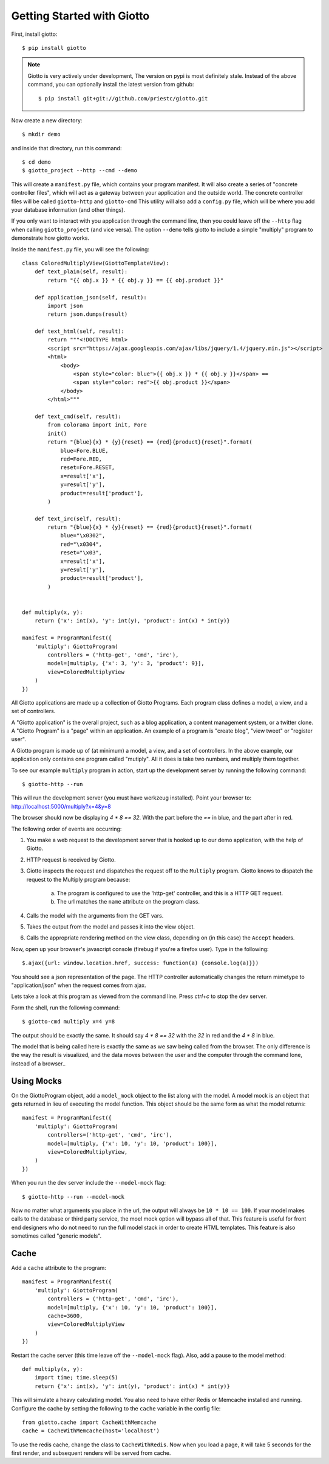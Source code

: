 .. _ref-tutorial:

===========================
Getting Started with Giotto
===========================

First, install giotto::

    $ pip install giotto

.. note::
    Giotto is very actively under development, The version on pypi is most definitely stale.
    Instead of the above command, you can optionally install the latest version from github::
        
        $ pip install git+git://github.com/priestc/giotto.git

Now create a new directory::

    $ mkdir demo

and inside that directory, run this command::

    $ cd demo
    $ giotto_project --http --cmd --demo

This will create a ``manifest.py`` file, which contains your program manifest.
It will also create a series of "concrete controller files",
which will act as a gateway between your application and the outside world.
The concrete controller files will be called ``giotto-http`` and ``giotto-cmd``
This utility will also add a ``config.py`` file,
which will be where you add your database information (and other things).

If you only want to interact with you application through the command line,
then you could leave off the ``--http`` flag when calling ``giotto_project`` (and vice versa).
The option ``--demo`` tells giotto to include a simple "multiply" program to demonstrate how giotto works.

Inside the ``manifest.py`` file, you will see the following::

    class ColoredMultiplyView(GiottoTemplateView):
        def text_plain(self, result):
            return "{{ obj.x }} * {{ obj.y }} == {{ obj.product }}"

        def application_json(self, result):
            import json
            return json.dumps(result)

        def text_html(self, result):
            return """<!DOCTYPE html>
            <script src="https://ajax.googleapis.com/ajax/libs/jquery/1.4/jquery.min.js"></script>
            <html>
                <body>
                    <span style="color: blue">{{ obj.x }} * {{ obj.y }}</span> == 
                    <span style="color: red">{{ obj.product }}</span>
                </body>
            </html>"""

        def text_cmd(self, result):
            from colorama import init, Fore
            init()
            return "{blue}{x} * {y}{reset} == {red}{product}{reset}".format(
                blue=Fore.BLUE,
                red=Fore.RED,
                reset=Fore.RESET,
                x=result['x'],
                y=result['y'],
                product=result['product'],
            )

        def text_irc(self, result):
            return "{blue}{x} * {y}{reset} == {red}{product}{reset}".format(
                blue="\x0302",
                red="\x0304",
                reset="\x03",
                x=result['x'],
                y=result['y'],
                product=result['product'],
            )


    def multiply(x, y):
        return {'x': int(x), 'y': int(y), 'product': int(x) * int(y)}

    manifest = ProgramManifest({
        'multiply': GiottoProgram(
            controllers = ('http-get', 'cmd', 'irc'),
            model=[multiply, {'x': 3, 'y': 3, 'product': 9}],
            view=ColoredMultiplyView
        )
    })

All Giotto applications are made up a collection of Giotto Programs. Each program class
defines a model, a view, and a set of controllers.

A "Giotto application" is the overall project,
such as a blog application, a content management system, or a twitter clone.
A "Giotto Program" is a "page" within an application.
An example of a program is "create blog", "view tweet" or "register user".

A Giotto program is made up of (at minimum) a model, a view, and a set of controllers.
In the above example, our application only contains one program called "mutiply".
All it does is take two numbers, and multiply them together.

To see our example ``multiply`` program in action,
start up the development server by running the following command::

    $ giotto-http --run

This will run the development server (you must have werkzeug installed).
Point your browser to: http://localhost:5000/multiply?x=4&y=8

The browser should now be displaying `4 * 8 == 32`. With the part before the `==`
in blue, and the part after in red.

The following order of events are occurring:

#. You make a web request to the development server that is hooked up to our demo application, with the help of Giotto.
#. HTTP request is received by Giotto.
#. Giotto inspects the request and dispatches the request off to the ``Multiply`` program.
   Giotto knows to dispatch the request to the Multiply program
   because:

    a) The program is configured to use the 'http-get' controller, and this is a HTTP GET request.
    b) The url matches the ``name`` attribute on the program class.

#. Calls the model with the arguments from the GET vars.
#. Takes the output from the model and passes it into the view object.
#. Calls the appropriate rendering method on the view class, depending on (in this case) the ``Accept`` headers.

Now, open up your browser's javascript console (firebug if you're a firefox user).
Type in the following::

    $.ajax({url: window.location.href, success: function(a) {console.log(a)}})

You should see a json representation of the page. The HTTP controller automatically
changes the return mimetype to "application/json" when the request comes from
ajax.

Lets take a look at this program as viewed from the command line. Press `ctrl+c`
to stop the dev server.

Form the shell, run the following command::

    $ giotto-cmd multiply x=4 y=8

The output should be exactly the same. It should say `4 * 8 == 32` with the `32`
in red and the `4 * 8` in blue.

The model that is being called here is exactly the same as we saw being called from the browser.
The only difference is the way the result is visualized,
and the data moves between the user and the computer through the command lone, instead of a browser..

-----------
Using Mocks
-----------

On the GiottoProgram object, add a ``model_mock`` object to the list along with the model.
A model mock is an object that gets returned in lieu of executing the model function.
This object should be the same form as what the model returns::

    manifest = ProgramManifest({
        'multiply': GiottoProgram(
            controllers=('http-get', 'cmd', 'irc'),
            model=[multiply, {'x': 10, 'y': 10, 'product': 100}],
            view=ColoredMultiplyView,
        )
    })

When you run the dev server include the ``--model-mock`` flag::

    $ giotto-http --run --model-mock

Now no matter what arguments you place in the url, the output will always be ``10 * 10 == 100``.
If your model makes calls to the database or third party service,
the moel mock option will bypass all of that.
This feature is useful for front end designers who do not need to run the full model stack in order to create HTML templates.
This feature is also sometimes called "generic models".

-----
Cache
-----

Add a ``cache`` attribute to the program::

    manifest = ProgramManifest({
        'multiply': GiottoProgram(
            controllers = ('http-get', 'cmd', 'irc'),
            model=[multiply, {'x': 10, 'y': 10, 'product': 100}],
            cache=3600,
            view=ColoredMultiplyView
        )
    })

Restart the cache server (this time leave off the ``--model-mock`` flag).
Also, add a pause to the model method::

    def multiply(x, y):
        import time; time.sleep(5)
        return {'x': int(x), 'y': int(y), 'product': int(x) * int(y)}

This will simulate a heavy calculating model.
You also need to have either Redis or Memcache installed and running.
Configure the cache by setting the following to the ``cache``
variable in the config file::

    from giotto.cache import CacheWithMemcache
    cache = CacheWithMemcache(host='localhost')

To use the redis cache, change the class to ``CacheWithRedis``.
Now when you load a page, it will take 5 seconds for the first render,
and subsequent renders will be served from cache.






















